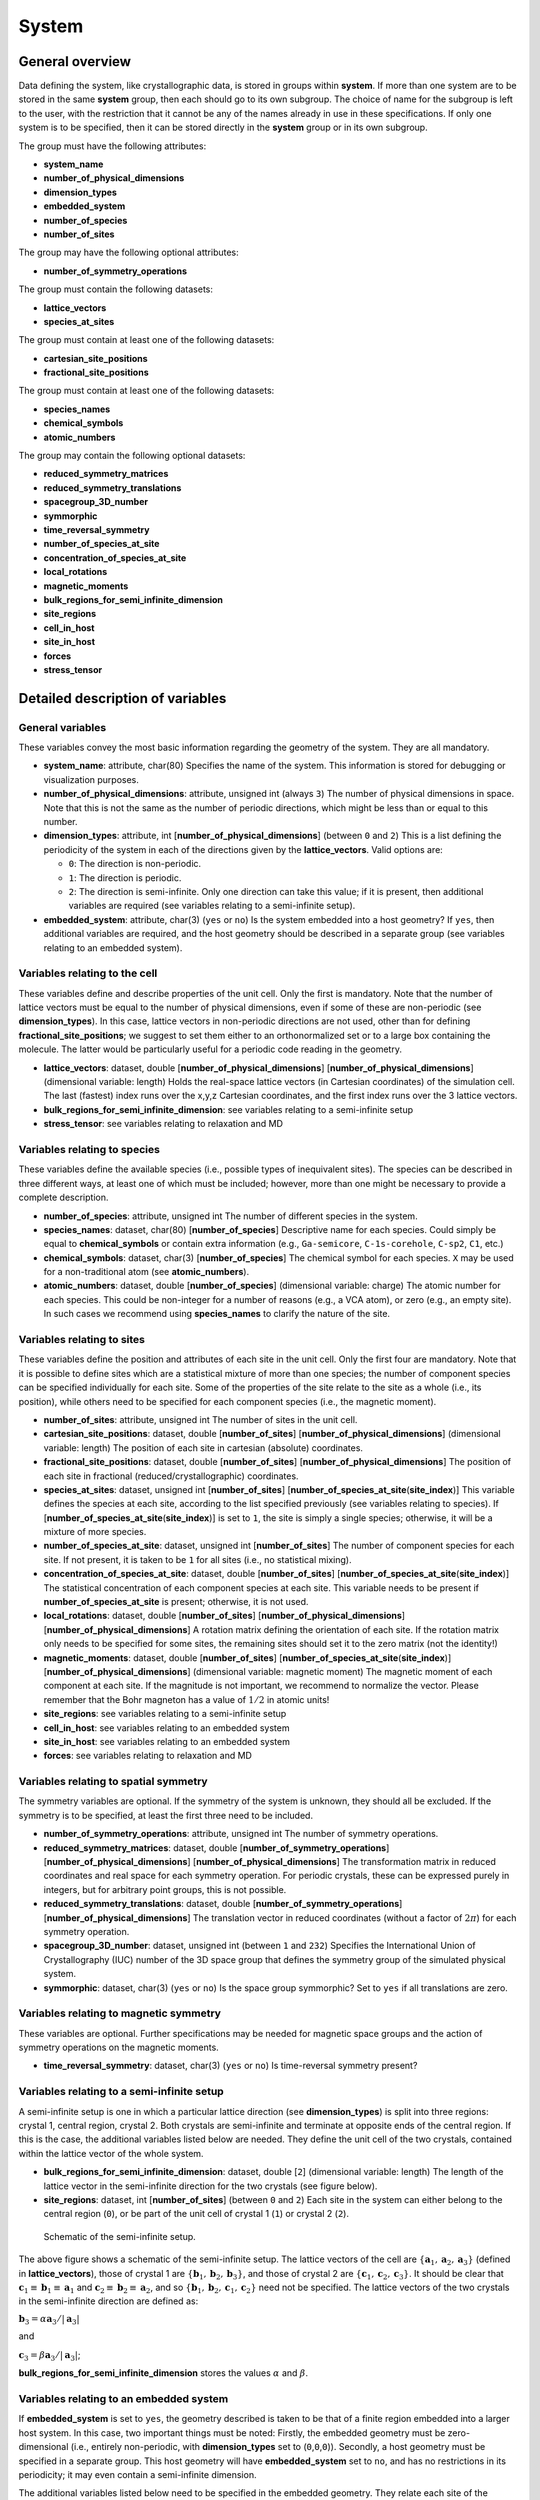 System
======

General overview
----------------

Data defining the system, like crystallographic data, is stored in
groups within **system**. If more than one system are to be stored in
the same **system** group, then each should go to its own subgroup. The
choice of name for the subgroup is left to the user, with the
restriction that it cannot be any of the names already in use in these
specifications. If only one system is to be specified, then it can be
stored directly in the **system** group or in its own subgroup.

The group must have the following attributes:

-  **system\_name**
-  **number\_of\_physical\_dimensions**
-  **dimension\_types**
-  **embedded\_system**
-  **number\_of\_species**
-  **number\_of\_sites**

The group may have the following optional attributes:

-  **number\_of\_symmetry\_operations**

The group must contain the following datasets:

-  **lattice\_vectors**
-  **species\_at\_sites**

The group must contain at least one of the following datasets:

-  **cartesian\_site\_positions**
-  **fractional\_site\_positions**

The group must contain at least one of the following datasets:

-  **species\_names**
-  **chemical\_symbols**
-  **atomic\_numbers**

The group may contain the following optional datasets:

-  **reduced\_symmetry\_matrices**
-  **reduced\_symmetry\_translations**
-  **spacegroup\_3D\_number**
-  **symmorphic**
-  **time\_reversal\_symmetry**
-  **number\_of\_species\_at\_site**
-  **concentration\_of\_species\_at\_site**
-  **local\_rotations**
-  **magnetic\_moments**
-  **bulk\_regions\_for\_semi\_infinite\_dimension**
-  **site\_regions**
-  **cell\_in\_host**
-  **site\_in\_host**
-  **forces**
-  **stress\_tensor**

Detailed description of variables
---------------------------------

General variables
~~~~~~~~~~~~~~~~~

These variables convey the most basic information regarding the geometry
of the system. They are all mandatory.

-  **system\_name**: attribute, char(80)
   Specifies the name of the system. This information is stored for
   debugging or visualization purposes.

-  **number\_of\_physical\_dimensions**: attribute, unsigned int (always
   ``3``)
   The number of physical dimensions in space. Note that this is not the
   same as the number of periodic directions, which might be less than
   or equal to this number.

-  **dimension\_types**: attribute, int
   [**number\_of\_physical\_dimensions**] (between ``0`` and ``2``)
   This is a list defining the periodicity of the system in each of the
   directions given by the **lattice\_vectors**. Valid options are:

   -  ``0``: The direction is non-periodic.
   -  ``1``: The direction is periodic.
   -  ``2``: The direction is semi-infinite. Only one direction can take
      this value; if it is present, then additional variables are
      required (see variables relating to a semi-infinite setup).

-  **embedded\_system**: attribute, char(3) (``yes`` or ``no``)
   Is the system embedded into a host geometry? If ``yes``, then
   additional variables are required, and the host geometry should be
   described in a separate group (see variables relating to an embedded
   system).

Variables relating to the cell
~~~~~~~~~~~~~~~~~~~~~~~~~~~~~~

These variables define and describe properties of the unit cell. Only
the first is mandatory. Note that the number of lattice vectors must be
equal to the number of physical dimensions, even if some of these are
non-periodic (see **dimension\_types**). In this case, lattice vectors
in non-periodic directions are not used, other than for defining
**fractional\_site\_positions**; we suggest to set them either to an
orthonormalized set or to a large box containing the molecule. The
latter would be particularly useful for a periodic code reading in the
geometry.

-  **lattice\_vectors**: dataset, double
   [**number\_of\_physical\_dimensions**]
   [**number\_of\_physical\_dimensions**] (dimensional variable: length)
   Holds the real-space lattice vectors (in Cartesian coordinates) of
   the simulation cell. The last (fastest) index runs over the x,y,z
   Cartesian coordinates, and the first index runs over the 3 lattice
   vectors.

-  **bulk\_regions\_for\_semi\_infinite\_dimension**: see variables
   relating to a semi-infinite setup
-  **stress\_tensor**: see variables relating to relaxation and MD

Variables relating to species
~~~~~~~~~~~~~~~~~~~~~~~~~~~~~

These variables define the available species (i.e., possible types of
inequivalent sites). The species can be described in three different
ways, at least one of which must be included; however, more than one
might be necessary to provide a complete description.

-  **number\_of\_species**: attribute, unsigned int
   The number of different species in the system.

-  **species\_names**: dataset, char(80) [**number\_of\_species**]
   Descriptive name for each species. Could simply be equal to
   **chemical\_symbols** or contain extra information (e.g.,
   ``Ga-semicore``, ``C-1s-corehole``, ``C-sp2``, ``C1``, etc.)

-  **chemical\_symbols**: dataset, char(3) [**number\_of\_species**]
   The chemical symbol for each species. ``X`` may be used for a
   non-traditional atom (see **atomic\_numbers**).

-  **atomic\_numbers**: dataset, double [**number\_of\_species**]
   (dimensional variable: charge)
   The atomic number for each species. This could be non-integer for a
   number of reasons (e.g., a VCA atom), or zero (e.g., an empty site).
   In such cases we recommend using **species\_names** to clarify the
   nature of the site.

Variables relating to sites
~~~~~~~~~~~~~~~~~~~~~~~~~~~

These variables define the position and attributes of each site in the
unit cell. Only the first four are mandatory. Note that it is possible
to define sites which are a statistical mixture of more than one
species; the number of component species can be specified individually
for each site. Some of the properties of the site relate to the site as
a whole (i.e., its position), while others need to be specified for each
component species (i.e., the magnetic moment).

-  **number\_of\_sites**: attribute, unsigned int
   The number of sites in the unit cell.

-  **cartesian\_site\_positions**: dataset, double
   [**number\_of\_sites**] [**number\_of\_physical\_dimensions**]
   (dimensional variable: length)
   The position of each site in cartesian (absolute) coordinates.

-  **fractional\_site\_positions**: dataset, double
   [**number\_of\_sites**] [**number\_of\_physical\_dimensions**]
   The position of each site in fractional (reduced/crystallographic)
   coordinates.

-  **species\_at\_sites**: dataset, unsigned int [**number\_of\_sites**]
   [**number\_of\_species\_at\_site**\ (**site\_index**)]
   This variable defines the species at each site, according to the list
   specified previously (see variables relating to species). If
   [**number\_of\_species\_at\_site**\ (**site\_index**)] is set to
   ``1``, the site is simply a single species; otherwise, it will be a
   mixture of more species.

-  **number\_of\_species\_at\_site**: dataset, unsigned int
   [**number\_of\_sites**]
   The number of component species for each site. If not present, it is
   taken to be ``1`` for all sites (i.e., no statistical mixing).

-  **concentration\_of\_species\_at\_site**: dataset, double
   [**number\_of\_sites**]
   [**number\_of\_species\_at\_site**\ (**site\_index**)]
   The statistical concentration of each component species at each site.
   This variable needs to be present if
   **number\_of\_species\_at\_site** is present; otherwise, it is not
   used.

-  **local\_rotations**: dataset, double [**number\_of\_sites**]
   [**number\_of\_physical\_dimensions**]
   [**number\_of\_physical\_dimensions**]
   A rotation matrix defining the orientation of each site. If the
   rotation matrix only needs to be specified for some sites, the
   remaining sites should set it to the zero matrix (not the identity!)

-  **magnetic\_moments**: dataset, double [**number\_of\_sites**]
   [**number\_of\_species\_at\_site**\ (**site\_index**)]
   [**number\_of\_physical\_dimensions**] (dimensional variable:
   magnetic moment)
   The magnetic moment of each component at each site. If the magnitude
   is not important, we recommend to normalize the vector. Please
   remember that the Bohr magneton has a value of :math:`1/2` in atomic
   units!

-  **site\_regions**: see variables relating to a semi-infinite setup
-  **cell\_in\_host**: see variables relating to an embedded system
-  **site\_in\_host**: see variables relating to an embedded system
-  **forces**: see variables relating to relaxation and MD

Variables relating to spatial symmetry
~~~~~~~~~~~~~~~~~~~~~~~~~~~~~~~~~~~~~~

The symmetry variables are optional. If the symmetry of the system is
unknown, they should all be excluded. If the symmetry is to be
specified, at least the first three need to be included.

-  **number\_of\_symmetry\_operations**: attribute, unsigned int
   The number of symmetry operations.

-  **reduced\_symmetry\_matrices**: dataset, double
   [**number\_of\_symmetry\_operations**]
   [**number\_of\_physical\_dimensions**]
   [**number\_of\_physical\_dimensions**]
   The transformation matrix in reduced coordinates and real space for
   each symmetry operation. For periodic crystals, these can be
   expressed purely in integers, but for arbitrary point groups, this is
   not possible.

-  **reduced\_symmetry\_translations**: dataset, double
   [**number\_of\_symmetry\_operations**]
   [**number\_of\_physical\_dimensions**]
   The translation vector in reduced coordinates (without a factor of
   :math:`2 \pi`) for each symmetry operation.

-  **spacegroup\_3D\_number**: dataset, unsigned int (between ``1`` and
   ``232``)
   Specifies the International Union of Crystallography (IUC) number of
   the 3D space group that defines the symmetry group of the simulated
   physical system.

-  **symmorphic**: dataset, char(3) (``yes`` or ``no``)
   Is the space group symmorphic? Set to ``yes`` if all translations are
   zero.

Variables relating to magnetic symmetry
~~~~~~~~~~~~~~~~~~~~~~~~~~~~~~~~~~~~~~~

These variables are optional. Further specifications may be needed for
magnetic space groups and the action of symmetry operations on the
magnetic moments.

-  **time\_reversal\_symmetry**: dataset, char(3) (``yes`` or ``no``)
   Is time-reversal symmetry present?

Variables relating to a semi-infinite setup
~~~~~~~~~~~~~~~~~~~~~~~~~~~~~~~~~~~~~~~~~~~

A semi-infinite setup is one in which a particular lattice direction
(see **dimension\_types**) is split into three regions: crystal 1,
central region, crystal 2. Both crystals are semi-infinite and terminate
at opposite ends of the central region. If this is the case, the
additional variables listed below are needed. They define the unit cell
of the two crystals, contained within the lattice vector of the whole
system.

-  **bulk\_regions\_for\_semi\_infinite\_dimension**: dataset, double
   [``2``] (dimensional variable: length)
   The length of the lattice vector in the semi-infinite direction for
   the two crystals (see figure below).

-  **site\_regions**: dataset, int [**number\_of\_sites**] (between
   ``0`` and ``2``)
   Each site in the system can either belong to the central region
   (``0``), or be part of the unit cell of crystal 1 (``1``) or crystal
   2 (``2``).

.. figure:: Semi_infinite.svg
   :alt: Schematic of the semi-infinite setup.

   Schematic of the semi-infinite setup.

The above figure shows a schematic of the semi-infinite setup. The
lattice vectors of the cell are
:math:`\left \{ \mathbf{a}_1, \mathbf{a}_2, \mathbf{a}_3 \right \}`
(defined in **lattice\_vectors**), those of crystal 1 are
:math:`\left \{ \mathbf{b}_1, \mathbf{b}_2, \mathbf{b}_3 \right \}`, and
those of crystal 2 are
:math:`\left \{ \mathbf{c}_1, \mathbf{c}_2, \mathbf{c}_3 \right \}`. It
should be clear that
:math:`\mathbf{c}_1 \equiv \mathbf{b}_1 \equiv \mathbf{a}_1` and
:math:`\mathbf{c}_2 \equiv \mathbf{b}_2 \equiv \mathbf{a}_2`, and so
:math:`\left \{ \mathbf{b}_1, \mathbf{b}_2, \mathbf{c}_1, \mathbf{c}_2 \right \}`
need not be specified. The lattice vectors of the two crystals in the
semi-infinite direction are defined as:

:math:`\mathbf{b}_3 = \alpha \mathbf{a}_3 / \left | \mathbf{a}_3 \right |`

and

:math:`\mathbf{c}_3 = \beta \mathbf{a}_3 / \left | \mathbf{a}_3 \right |`;

**bulk\_regions\_for\_semi\_infinite\_dimension** stores the values
:math:`\alpha` and :math:`\beta`.

Variables relating to an embedded system
~~~~~~~~~~~~~~~~~~~~~~~~~~~~~~~~~~~~~~~~

If **embedded\_system** is set to ``yes``, the geometry described is
taken to be that of a finite region embedded into a larger host system.
In this case, two important things must be noted: Firstly, the embedded
geometry must be zero-dimensional (i.e., entirely non-periodic, with
**dimension\_types** set to (``0``,\ ``0``,\ ``0``)). Secondly, a host
geometry must be specified in a separate group. This host geometry will
have **embedded\_system** set to ``no``, and has no restrictions in its
periodicity; it may even contain a semi-infinite dimension.

The additional variables listed below need to be specified in the
embedded geometry. They relate each site of the embedded geometry to a
site in a supercell of the host geometry.

-  **cell\_in\_host**: dataset, int [**number\_of\_sites**]
   [**number\_of\_physical\_dimensions**]
   The cell indices of the equivalent site in the host supercell. If the
   site is one that does not exist in the host (i.e., for an
   interstitial defect), the values are not referenced (we suggest
   setting them to ``0``). If a direction is semi-infinite, the
   corresponding index will depend on which region the equivalent host
   site is in: if it is in the central region, the value must be ``0``;
   if it is in one of the two crystal regions, the value must be greater
   than or equal to ``0``, denoting the cell index of the semi-infinite
   crystal it belongs to.

-  **site\_in\_host**: dataset, unsigned int [**number\_of\_sites**]
   (between ``0`` and **number\_of\_sites** of the host geometry).
   The site index of the equivalent site in the host geometry (between
   ``1`` and **number\_of\_sites** specified in the host geometry). If
   the site is one that does not exist in the host, this should be
   indicated by setting the value to ``0``.

Finally, it is important to note the behaviour of **species\_at\_sites**
for an embedded geometry. The species defined for a site can either be
identical to that of the equivalent host site, or different (e.g., for a
substitutional defect). If a host site needs to be removed (e.g., for a
vacancy), the site should be included in the embedded geometry, and the
species should be set to an empty site (see **atomic\_numbers**).

Variables relating to relaxation and MD
~~~~~~~~~~~~~~~~~~~~~~~~~~~~~~~~~~~~~~~

These variables are optional.

-  **forces**: dataset, double [**number\_of\_sites**]
   [**number\_of\_physical\_dimensions**] (dimensional variable: force)
   Forces on each site.

-  **stress\_tensor**: dataset, double
   [**number\_of\_physical\_dimensions**]
   [**number\_of\_physical\_dimensions**] (dimensional variable:
   pressure)
   Stress tensor. Express any relevant conventions here!

NOMAD Meta Info
---------------

The ESCDF specifications for the **system** group follow closely the
`section\_system <https://metainfo.nomad-coe.eu/nomadmetainfo_public/index.html#/public/section_system>`__
from the NOMAD Meta Info. There was a effort from both projects to keep
the specifications fully compatible, so any changes in these
specifications should be discussed and agreed with the NOMAD project.

The following list indicates the differences between the two
specifications:

-  NOMAD meta info uses booleans, while ESCDF uses a char(3) with
   **yes** and **no** as allowed values.
-  NOMAD meta info uses SI units, while ESCDF allows for different unit
   systems with atomic units being the default.
-  **number\_of\_sites** corresponds to **number\_of\_atoms** in NOMAD.
-  **cartesian\_site\_positions** corresponds to **atom\_positions** in
   NOMAD.

Examples
--------

Example for partial occupations
~~~~~~~~~~~~~~~~~~~~~~~~~~~~~~~

.. figure:: LSMO.jpg
   :alt: Example for partial occupations.
   :width: 400px

   Example for partial occupations.

In the case of partial occupations number of species on one site is not
1. Above we show example of LSMO in perovskite structure:
number\_of\_sites=5 number\_of\_species=4 (La, Sr, O, Mn) having
number\_of\_species\_at\_site[1]=2 with occupations
concentration\_of\_species\_at\_site[1][1]=0.7 and
concentration\_of\_species\_at\_site[1][2]=0.3
